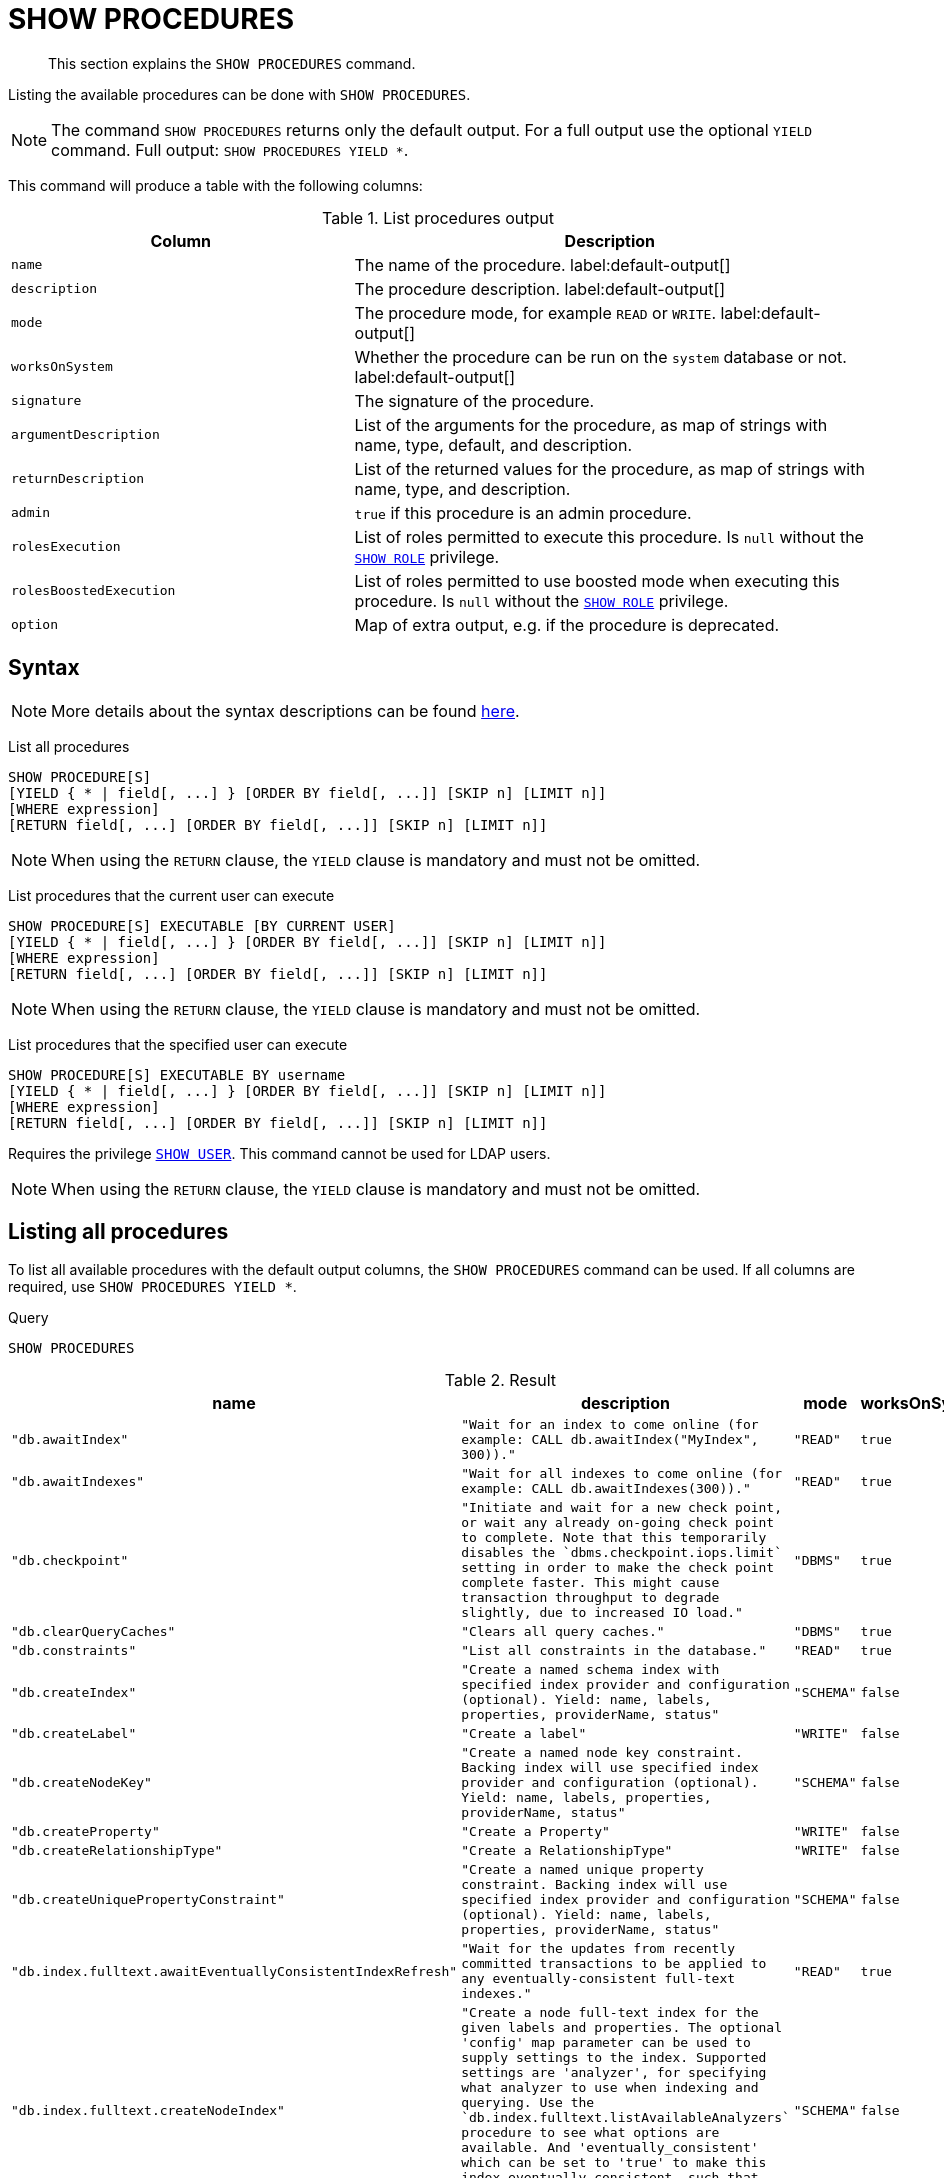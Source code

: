 :description: This section explains the `SHOW PROCEDURES` command.

[[query-listing-procedures]]
= SHOW PROCEDURES

[abstract]
--
This section explains the `SHOW PROCEDURES` command.
--

Listing the available procedures can be done with `SHOW PROCEDURES`.

[NOTE]
====
The command `SHOW PROCEDURES` returns only the default output. For a full output use the optional `YIELD` command.
Full output: `SHOW PROCEDURES YIELD *`.
====

This command will produce a table with the following columns:

.List procedures output
[options="header", cols="4,6"]
|===
| Column | Description

m| name
a| The name of the procedure. label:default-output[]

m| description
a| The procedure description. label:default-output[]

m| mode
a| The procedure mode, for example `READ` or `WRITE`. label:default-output[]

m| worksOnSystem
a| Whether the procedure can be run on the `system` database or not. label:default-output[]

m| signature
a| The signature of the procedure.

m| argumentDescription
a| List of the arguments for the procedure, as map of strings with name, type, default, and description.

m| returnDescription
a| List of the returned values for the procedure, as map of strings with name, type, and description.

m| admin
a| `true` if this procedure is an admin procedure.

m| rolesExecution
a|
List of roles permitted to execute this procedure.
Is `null` without the xref::administration/access-control/dbms-administration.adoc#access-control-dbms-administration-role-management[`SHOW ROLE`] privilege.

m| rolesBoostedExecution
a|
List of roles permitted to use boosted mode when executing this procedure.
Is `null` without the xref::administration/access-control/dbms-administration.adoc#access-control-dbms-administration-role-management[`SHOW ROLE`] privilege.

m| option
a| Map of extra output, e.g. if the procedure is deprecated.

|===


== Syntax

[NOTE]
====
More details about the syntax descriptions can be found xref:administration/index.adoc#administration-syntax[here].
====

List all procedures::

[source, syntax, role="noheader", indent=0]
----
SHOW PROCEDURE[S]
[YIELD { * | field[, ...] } [ORDER BY field[, ...]] [SKIP n] [LIMIT n]]
[WHERE expression]
[RETURN field[, ...] [ORDER BY field[, ...]] [SKIP n] [LIMIT n]]
----

[NOTE]
====
When using the `RETURN` clause, the `YIELD` clause is mandatory and must not be omitted.
====

List procedures that the current user can execute::

[source, syntax, role="noheader", indent=0]
----
SHOW PROCEDURE[S] EXECUTABLE [BY CURRENT USER]
[YIELD { * | field[, ...] } [ORDER BY field[, ...]] [SKIP n] [LIMIT n]]
[WHERE expression]
[RETURN field[, ...] [ORDER BY field[, ...]] [SKIP n] [LIMIT n]]
----

[NOTE]
====
When using the `RETURN` clause, the `YIELD` clause is mandatory and must not be omitted.
====

List procedures that the specified user can execute::

[source, syntax, role="noheader", indent=0]
----
SHOW PROCEDURE[S] EXECUTABLE BY username
[YIELD { * | field[, ...] } [ORDER BY field[, ...]] [SKIP n] [LIMIT n]]
[WHERE expression]
[RETURN field[, ...] [ORDER BY field[, ...]] [SKIP n] [LIMIT n]]
----

Requires the privilege xref::administration/access-control/dbms-administration.adoc#access-control-dbms-administration-user-management[`SHOW USER`].
This command cannot be used for LDAP users.

[NOTE]
====
When using the `RETURN` clause, the `YIELD` clause is mandatory and must not be omitted.
====


== Listing all procedures

To list all available procedures with the default output columns, the `SHOW PROCEDURES` command can be used.
If all columns are required, use `SHOW PROCEDURES YIELD *`.

.Query
[source, cypher, indent=0]
----
SHOW PROCEDURES
----

.Result
[role="queryresult",options="header,footer",cols="4*<m"]
|===
| +name+ | +description+ | +mode+ | +worksOnSystem+

| +"db.awaitIndex"+
| +"Wait for an index to come online (for example: CALL db.awaitIndex("MyIndex", 300))."+
| +"READ"+
| +true+

| +"db.awaitIndexes"+
| +"Wait for all indexes to come online (for example: CALL db.awaitIndexes(300))."+
| +"READ"+
| +true+

| +"db.checkpoint"+
| +"Initiate and wait for a new check point, or wait any already on-going check point to complete. Note that this temporarily disables the `dbms.checkpoint.iops.limit` setting in order to make the check point complete faster. This might cause transaction throughput to degrade slightly, due to increased IO load."+
| +"DBMS"+
| +true+

| +"db.clearQueryCaches"+
| +"Clears all query caches."+
| +"DBMS"+
| +true+

| +"db.constraints"+
| +"List all constraints in the database."+
| +"READ"+
| +true+

| +"db.createIndex"+
| +"Create a named schema index with specified index provider and configuration (optional). Yield: name, labels, properties, providerName, status"+
| +"SCHEMA"+
| +false+

| +"db.createLabel"+
| +"Create a label"+
| +"WRITE"+
| +false+

| +"db.createNodeKey"+
| +"Create a named node key constraint. Backing index will use specified index provider and configuration (optional). Yield: name, labels, properties, providerName, status"+
| +"SCHEMA"+
| +false+

| +"db.createProperty"+
| +"Create a Property"+
| +"WRITE"+
| +false+

| +"db.createRelationshipType"+
| +"Create a RelationshipType"+
| +"WRITE"+
| +false+

| +"db.createUniquePropertyConstraint"+
| +"Create a named unique property constraint. Backing index will use specified index provider and configuration (optional). Yield: name, labels, properties, providerName, status"+
| +"SCHEMA"+
| +false+

| +"db.index.fulltext.awaitEventuallyConsistentIndexRefresh"+
| +"Wait for the updates from recently committed transactions to be applied to any eventually-consistent full-text indexes."+
| +"READ"+
| +true+

| +"db.index.fulltext.createNodeIndex"+
| +"Create a node full-text index for the given labels and properties. The optional 'config' map parameter can be used to supply settings to the index. Supported settings are 'analyzer', for specifying what analyzer to use when indexing and querying. Use the `db.index.fulltext.listAvailableAnalyzers` procedure to see what options are available. And 'eventually_consistent' which can be set to 'true' to make this index eventually consistent, such that updates from committing transactions are applied in a background thread."+
| +"SCHEMA"+
| +false+

| +"db.index.fulltext.createRelationshipIndex"+
| +"Create a relationship full-text index for the given relationship types and properties. The optional 'config' map parameter can be used to supply settings to the index. Supported settings are 'analyzer', for specifying what analyzer to use when indexing and querying. Use the `db.index.fulltext.listAvailableAnalyzers` procedure to see what options are available. And 'eventually_consistent' which can be set to 'true' to make this index eventually consistent, such that updates from committing transactions are applied in a background thread."+
| +"SCHEMA"+
| +false+

| +"db.index.fulltext.drop"+
| +"Drop the specified index."+
| +"SCHEMA"+
| +false+

4+d|Rows: 15
|===


== Listing procedures with filtering on output columns

The listed procedures can be filtered in multiple ways, one way is to use the `WHERE` clause.
For example, returning the names of all admin procedures:

.Query
[source, cypher, indent=0]
----
SHOW PROCEDURES YIELD name, admin
WHERE admin
----

.Result
[role="queryresult",options="header,footer",cols="2*<m"]
|===
| +name+ | +admin+

| +"db.clearQueryCaches"+ | +true+
| +"db.listLocks"+ | +true+
| +"db.prepareForReplanning"+ | +true+
| +"db.stats.clear"+ | +true+
| +"db.stats.collect"+ | +true+
| +"db.stats.retrieve"+ | +true+
| +"db.stats.retrieveAllAnonymized"+ | +true+

2+d|Rows: 7
|===


== Listing procedures with other filtering

The listed procedures can also be filtered by whether a user can execute them.
This filtering is only available through the `EXECUTABLE` clause and not through the `WHERE` clause.
This is due to using the user's privileges instead of filtering on the available output columns.

There are two options, how to use the `EXECUTABLE` clause.
The first option, is to filter for the current user:

.Query
[source, cypher, indent=0]
----
SHOW PROCEDURES EXECUTABLE BY CURRENT USER YIELD *
----

.Result
[role="queryresult",options="header,footer",cols="5*<m"]
|===
| +name+ | +description+ | +rolesExecution+ | +rolesBoostedExecution+ | +...+

| +"db.awaitIndex"+
| +"Wait for an index to come online (for example: CALL db.awaitIndex("MyIndex", 300))."+
| +<null>+
| +<null>+
|

| +"db.awaitIndexes"+
| +"Wait for all indexes to come online (for example: CALL db.awaitIndexes(300))."+
| +<null>+
| +<null>+
|

| +"db.checkpoint"+
| +"Initiate and wait for a new check point, or wait any already on-going check point to complete. Note that this temporarily disables the `dbms.checkpoint.iops.limit` setting in order to make the check point complete faster. This might cause transaction throughput to degrade slightly, due to increased IO load."+
| +<null>+
| +<null>+
|

| +"db.constraints"+
| +"List all constraints in the database."+
| +<null>+
| +<null>+
|

| +"db.createIndex"+
| +"Create a named schema index with specified index provider and configuration (optional). Yield: name, labels, properties, providerName, status"+
| +<null>+
| +<null>+
|

| +"db.createLabel"+
| +"Create a label"+
| +<null>+
| +<null>+
|

| +"db.createNodeKey"+
| +"Create a named node key constraint. Backing index will use specified index provider and configuration (optional). Yield: name, labels, properties, providerName, status"+
| +<null>+
| +<null>+
|

| +"db.createProperty"+
| +"Create a Property"+
| +<null>+
| +<null>+
|

| +"db.createRelationshipType"+
| +"Create a RelationshipType"+
| +<null>+
| +<null>+
|

| +"db.createUniquePropertyConstraint"+
| +"Create a named unique property constraint. Backing index will use specified index provider and configuration (optional). Yield: name, labels, properties, providerName, status"+
| +<null>+
| +<null>+
|

5+d|Rows: 10
|===

Note that the two `roles` columns are empty due to missing the xref::administration/access-control/dbms-administration.adoc#access-control-dbms-administration-role-management[`SHOW ROLE`] privilege.

The second option, filters the list to only contain procedures executable by a specific user:


.Query
[source, cypher, indent=0]
----
SHOW PROCEDURES EXECUTABLE BY jake
----

.Result
[role="queryresult",options="header,footer",cols="4*<m"]
|===
| +name+ | +description+ | +mode+ | +worksOnSystem+

| +"db.awaitIndex"+
| +"Wait for an index to come online (for example: CALL db.awaitIndex("MyIndex", 300))."+
| +"READ"+
| +true+

| +"db.awaitIndexes"+
| +"Wait for all indexes to come online (for example: CALL db.awaitIndexes(300))."+
| +"READ"+
| +true+

| +"db.checkpoint"+
| +"Initiate and wait for a new check point, or wait any already on-going check point to complete. Note that this temporarily disables the `dbms.checkpoint.iops.limit` setting in order to make the check point complete faster. This might cause transaction throughput to degrade slightly, due to increased IO load."+
| +"DBMS"+
| +true+

| +"db.constraints"+
| +"List all constraints in the database."+
| +"READ"+
| +true+

| +"db.createIndex"+
| +"Create a named schema index with specified index provider and configuration (optional). Yield: name, labels, properties, providerName, status"+
| +"SCHEMA"+
| +false+

| +"db.createLabel"+
| +"Create a label"+
| +"WRITE"+
| +false+

| +"db.createNodeKey"+
| +"Create a named node key constraint. Backing index will use specified index provider and configuration (optional). Yield: name, labels, properties, providerName, status"+
| +"SCHEMA"+
| +false+

| +"db.createProperty"+
| +"Create a Property"+
| +"WRITE"+
| +false+

| +"db.createRelationshipType"+
| +"Create a RelationshipType"+
| +"WRITE"+
| +false+

| +"db.createUniquePropertyConstraint"+
| +"Create a named unique property constraint. Backing index will use specified index provider and configuration (optional). Yield: name, labels, properties, providerName, status"+
| +"SCHEMA"+
| +false+

4+d|Rows: 10
|===

